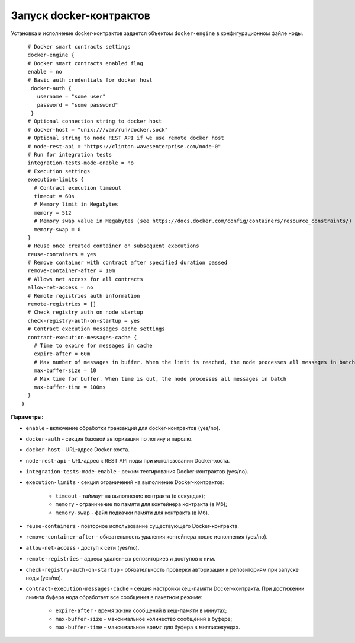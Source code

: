 .. _docker-configuration:

Запуск docker-контрактов
=============================

Установка и исполнение docker-контрактов задается объектом ``docker-engine`` в конфигурационном файле ноды.

::

    # Docker smart contracts settings
    docker-engine {
    # Docker smart contracts enabled flag
    enable = no
    # Basic auth credentials for docker host
     docker-auth {
       username = "some user"
       password = "some password"
     }
    # Optional connection string to docker host
    # docker-host = "unix:///var/run/docker.sock"
    # Optional string to node REST API if we use remote docker host
    # node-rest-api = "https://clinton.wavesenterprise.com/node-0"
    # Run for integration tests
    integration-tests-mode-enable = no
    # Execution settings
    execution-limits {
      # Contract execution timeout
      timeout = 60s
      # Memory limit in Megabytes
      memory = 512
      # Memory swap value in Megabytes (see https://docs.docker.com/config/containers/resource_constraints/)
      memory-swap = 0
    }
    # Reuse once created container on subsequent executions
    reuse-containers = yes
    # Remove container with contract after specified duration passed
    remove-container-after = 10m
    # Allows net access for all contracts
    allow-net-access = no
    # Remote registries auth information
    remote-registries = []
    # Check registry auth on node startup
    check-registry-auth-on-startup = yes
    # Contract execution messages cache settings
    contract-execution-messages-cache {
      # Time to expire for messages in cache
      expire-after = 60m
      # Max number of messages in buffer. When the limit is reached, the node processes all messages in batch
      max-buffer-size = 10
      # Max time for buffer. When time is out, the node processes all messages in batch
      max-buffer-time = 100ms
    }
  }


**Параметры:**


* ``enable`` - включение обработки транзакций для docker-контрактов (yes/no).
* ``docker-auth`` - секция базовой авторизации по логину и паролю.
* ``docker-host`` - URL-адрес Docker-хоста.
* ``node-rest-api`` - URL-адрес к REST API ноды при использовании Docker-хоста.
* ``integration-tests-mode-enable`` - режим тестирования Docker-контрактов (yes/no).
* ``execution-limits`` - секция ограничений на выполнение Docker-контрактов:

   * ``timeout`` - таймаут на выполнение контракта (в секундах);
   * ``memory`` - ограничение по памяти для контейнера контракта (в Мб);
   * ``memory-swap`` - файл подкачки памяти для контракта (в Мб).

* ``reuse-containers`` - повторное использование существующего Docker-контракта.
* ``remove-container-after`` - обязательность удаления контейнера после исполнения (yes/no).
* ``allow-net-access`` - доступ к сети (yes/no).
* ``remote-registries`` - адреса удаленных репозиториев и доступов к ним.
* ``check-registry-auth-on-startup`` - обязательность проверки авторизации к репозиториям при запуске ноды (yes/no).
* ``contract-execution-messages-cache`` - секция настройки кеш-памяти Docker-контракта. При достижении лимита буфера нода обработает все сообщения в пакетном режиме:

   * ``expire-after`` - время жизни сообщений в кеш-памяти в минутах;
   * ``max-buffer-size`` - максимальное количество сообщений в буфере;
   * ``max-buffer-time`` - максимальное время для буфера в миллисекундах.

.. 
   * ``remove-containers-on-shutdown`` - обязательность удаления всех контейнеров контрактов при остановке ноды (yes/no);
   * ``check-image-hash`` - обязательность проверки hash-суммы контракта перед его запуском. Проверка ведется по hash-сумме из CreateContract транзакции (yes/no).
